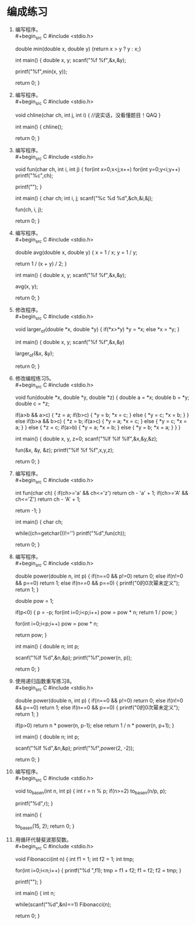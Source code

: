 * 编成练习


1. 编写程序。\\
   #+begin_src C
     #include <stdio.h>

     double min(double x, double y) {return x > y ? y : x;}

     int main() {
       double x, y;
       scanf("%f %f",&x,&y);

       printf("%f\n",min(x, y));

       return 0;        
     }
   #+end_src

2. 编写程序。\\
   #+begin_src C
     #include <stdio.h>

     void chline(char ch, int j, int i) {
       //说实话，没看懂题目！QAQ
     }

     int main() {
       chline();

       return 0;
     }
   #+end_src

3. 编写程序。\\
   #+begin_src C
     #include <stdio.h>

     void fun(char ch, int i, int j) {
       for(int x=0;x<j;x++)
         for(int y=0;y<i;y++)
           printf("%c",ch);

       printf("\n");
     }

     int main() {
       char ch;
       int i, j;
       scanf("%c %d %d",&ch,&i,&j);

       fun(ch, i, j);

       return 0;        
     }
   #+end_src

4. 编写程序。\\
   #+begin_src C
     #include <stdio.h>

     double avg(double x, double y) {
       x = 1 / x;
       y = 1 / y;

       return 1 / (x + y) / 2;
     }

     int main() {
       double x, y;
       scanf("%f %f",&x,&y);

       avg(x, y);

       return 0;        
     }
   #+end_src

5. 修改程序。\\
   #+begin_src C
     #include <stdio.h>

     void larger_of(double *x, double *y) {
       if(*x>*y)
         *y = *x;
       else
         *x = *y;
     }

     int main() {
       double x, y;
       scanf("%f %f",&x,&y)

       larger_of(&x, &y);

       return 0;
     }

   #+end_src

   #+RESULTS:

6. 修改编程练习5。\\
   #+begin_src C
     #include <stdio.h>

     void fun(double *x, double *y, double *z) {
       double a = *x;
       double b = *y;
       double c = *z;

       if(a>b && a>c) {
         *z = a;
         if(b>c) {
           *y = b;
           *x = c;
         }
         else {
           *y = c;
           *x = b;
         }
       }
       else if(b>a && b>c) {
         *z = b;
         if(a>c) {
           *y = a;
           *x = c;
         }
         else {
           *y = c;
           *x = a;
         }
       }
       else {
         *z = c;
         if(a>b) {
           *y = a;
           *x = b;
         }
         else {
           *y = b;
           *x = a;
         }
       }  
     }

     int main() {
       double x, y, z=0;
       scanf("%lf %lf %lf",&x,&y,&z);

       fun(&x, &y, &z);
       printf("%lf %f %f\n",x,y,z);

       return 0;
     }
   #+end_src

7. 编写程序。\\
   #+begin_src C
     #include <stdio.h>

     int fun(char ch) {
       if(ch>='a' && ch<='z')
         return ch - 'a' + 1;
       if(ch>='A' && ch<='Z')
         return ch - 'A' + 1;
       
       return -1;
     }

     int main() {
       char ch;

       while((ch=getchar())!='\n')
         printf("%d\n",fun(ch));

       return 0;
     }
   #+end_src

8. 编写程序。\\
   #+begin_src C
     #include <stdio.h>

     double power(double n, int p) {
       if(n==0 && p!=0)
         return 0;
       else if(n!=0 && p==0)
         return 1;
       else if(n==0 && p==0) {
         printf("0的0次幂未定义\n");
         return 1;
       }

       double pow = 1;

       if(p<0) {
         p = -p;
         for(int i=0;i<p;i++)
           pow = pow * n;
         return 1 / pow;
       }

       for(int i=0;i<p;i++)
         pow = pow * n;

       return pow;
     }


     int main() {
       double n;
       int p;

       scanf("%lf %d",&n,&p);
       printf("%f\n",power(n, p));

       return 0;        
     }
   #+end_src


9. 使用递归函数重写练习8。\\
   #+begin_src C
     #include <stdio.h>

     double power(double n, int p) {
       if(n==0 && p!=0)
         return 0;
       else if(n!=0 && p==0)
         return 1;
       else if(n==0 && p==0) {
         printf("0的0次幂未定义\n");
         return 1;
       }

       if(p>0)
         return n * power(n, p-1);
       else
         return 1 / n * power(n, p+1);
     }


     int main() {
       double n;
       int p;

       scanf("%lf %d",&n,&p);
       printf("%f\n",power(2, -2));

       return 0;        
     }
   #+end_src

10. 编写程序。\\
    #+begin_src C
      #include <stdio.h>

      void to_base_n(int n, int p) {
        int r = n % p;
        if(n>=2)
          to_base_n(n/p, p);

        printf("%d",r);
      }

      int main() {

        to_base_n(15, 2);
        return 0;
      }
    #+end_src

11. 用循环代替斐波那契数。\\
    #+begin_src C
      #include <stdio.h>

      void Fibonacci(int n) {
        int f1 = 1;
        int f2 = 1;
        int tmp;

        for(int i=0;i<n;i++) {
          printf("%d ",f1);
          tmp = f1 + f2;
          f1 = f2;
          f2 = tmp;
        }

        printf("\n");
      }

      int main() {
        int n;

        while(scanf("%d",&n)==1)
          Fibonacci(n);

        return 0;
      }
    #+end_src
